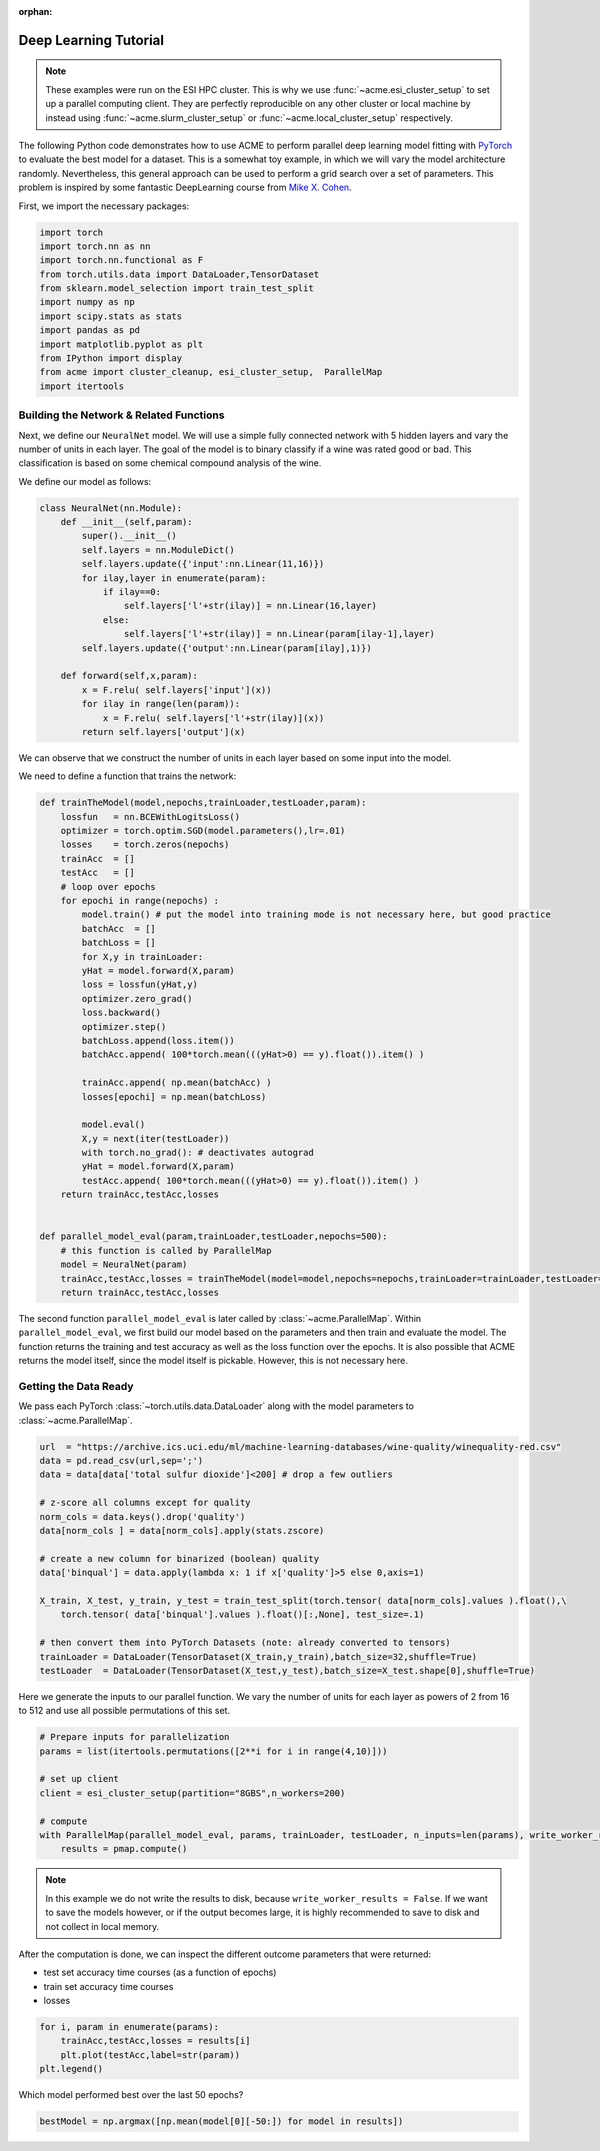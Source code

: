 .. Copyright © 2023 Ernst Strüngmann Institute (ESI) for Neuroscience
.. in Cooperation with Max Planck Society

.. SPDX-License-Identifier: CC-BY-NC-SA-1.0

:orphan:

Deep Learning Tutorial
----------------------

.. note::
    These examples were run on the ESI HPC cluster. This is why we use
    :func:`~acme.esi_cluster_setup` to set up a parallel computing client.
    They are perfectly reproducible on any other cluster or local machine
    by instead using :func:`~acme.slurm_cluster_setup` or :func:`~acme.local_cluster_setup`
    respectively.

The following Python code demonstrates how to use ACME to perform parallel
deep learning model fitting with `PyTorch <https://pytorch.org/>`_ to
evaluate the best model for a dataset. This is a somewhat toy example, in
which we will vary the model architecture randomly. Nevertheless, this
general approach can be used to perform a grid search over a set of
parameters. This problem is inspired by some fantastic DeepLearning course
from `Mike X. Cohen <https://www.mikexcohen.com/>`_.

First, we import the necessary packages:

.. code-block:: python

    import torch
    import torch.nn as nn
    import torch.nn.functional as F
    from torch.utils.data import DataLoader,TensorDataset
    from sklearn.model_selection import train_test_split
    import numpy as np
    import scipy.stats as stats
    import pandas as pd
    import matplotlib.pyplot as plt
    from IPython import display
    from acme import cluster_cleanup, esi_cluster_setup,  ParallelMap
    import itertools


Building the Network & Related Functions
========================================

Next, we define our ``NeuralNet`` model. We will use a simple fully connected
network with 5 hidden layers and vary the number of units in each layer.
The goal of the model is to binary classify if a wine was rated good or
bad. This classification is based on some chemical compound analysis of the
wine.

We define our model as follows:

.. code-block:: python

    class NeuralNet(nn.Module):
        def __init__(self,param):
            super().__init__()
            self.layers = nn.ModuleDict()
            self.layers.update({'input':nn.Linear(11,16)})
            for ilay,layer in enumerate(param):
                if ilay==0:
                    self.layers['l'+str(ilay)] = nn.Linear(16,layer)
                else:
                    self.layers['l'+str(ilay)] = nn.Linear(param[ilay-1],layer)
            self.layers.update({'output':nn.Linear(param[ilay],1)})

        def forward(self,x,param):
            x = F.relu( self.layers['input'](x))
            for ilay in range(len(param)):
                x = F.relu( self.layers['l'+str(ilay)](x))
            return self.layers['output'](x)


We can observe that we construct the number of units in each layer based
on some input into the model.

We need to define a function that trains the network:

.. code-block:: python

    def trainTheModel(model,nepochs,trainLoader,testLoader,param):
        lossfun   = nn.BCEWithLogitsLoss()
        optimizer = torch.optim.SGD(model.parameters(),lr=.01)
        losses    = torch.zeros(nepochs)
        trainAcc  = []
        testAcc   = []
        # loop over epochs
        for epochi in range(nepochs) :
            model.train() # put the model into training mode is not necessary here, but good practice
            batchAcc  = []
            batchLoss = []
            for X,y in trainLoader:
            yHat = model.forward(X,param)
            loss = lossfun(yHat,y)
            optimizer.zero_grad()
            loss.backward()
            optimizer.step()
            batchLoss.append(loss.item())
            batchAcc.append( 100*torch.mean(((yHat>0) == y).float()).item() )

            trainAcc.append( np.mean(batchAcc) )
            losses[epochi] = np.mean(batchLoss)

            model.eval()
            X,y = next(iter(testLoader))
            with torch.no_grad(): # deactivates autograd
            yHat = model.forward(X,param)
            testAcc.append( 100*torch.mean(((yHat>0) == y).float()).item() )
        return trainAcc,testAcc,losses


    def parallel_model_eval(param,trainLoader,testLoader,nepochs=500):
        # this function is called by ParallelMap
        model = NeuralNet(param)
        trainAcc,testAcc,losses = trainTheModel(model=model,nepochs=nepochs,trainLoader=trainLoader,testLoader=testLoader,param=param)
        return trainAcc,testAcc,losses


The second function ``parallel_model_eval`` is later called by
:class:`~acme.ParallelMap`. Within ``parallel_model_eval``, we first
build our model based on the parameters and then train and evaluate the
model. The function returns the training and test accuracy as well as the
loss function over the epochs. It is also possible that ACME returns the
model itself, since the model itself is pickable. However, this is not
necessary here.


Getting the Data Ready
======================

We pass each PyTorch :class:`~torch.utils.data.DataLoader` along with the
model parameters to :class:`~acme.ParallelMap`.

.. code-block:: python

    url  = "https://archive.ics.uci.edu/ml/machine-learning-databases/wine-quality/winequality-red.csv"
    data = pd.read_csv(url,sep=';')
    data = data[data['total sulfur dioxide']<200] # drop a few outliers

    # z-score all columns except for quality
    norm_cols = data.keys().drop('quality')
    data[norm_cols ] = data[norm_cols].apply(stats.zscore)

    # create a new column for binarized (boolean) quality
    data['binqual'] = data.apply(lambda x: 1 if x['quality']>5 else 0,axis=1)

    X_train, X_test, y_train, y_test = train_test_split(torch.tensor( data[norm_cols].values ).float(),\
        torch.tensor( data['binqual'].values ).float()[:,None], test_size=.1)

    # then convert them into PyTorch Datasets (note: already converted to tensors)
    trainLoader = DataLoader(TensorDataset(X_train,y_train),batch_size=32,shuffle=True)
    testLoader  = DataLoader(TensorDataset(X_test,y_test),batch_size=X_test.shape[0],shuffle=True)


Here we generate the inputs to our parallel function. We vary the number of
units for each layer as powers of 2 from 16 to 512 and use all possible
permutations of this set.

.. code-block:: python

    # Prepare inputs for parallelization
    params = list(itertools.permutations([2**i for i in range(4,10)]))

    # set up client
    client = esi_cluster_setup(partition="8GBS",n_workers=200)

    # compute
    with ParallelMap(parallel_model_eval, params, trainLoader, testLoader, n_inputs=len(params), write_worker_results=False) as pmap:
        results = pmap.compute()

.. note::
    In this example we do not write the results to disk, because ``write_worker_results = False``.
    If we want to save the models however, or if the output becomes large,
    it is highly recommended to save to disk and not collect in local memory.

After the computation is done, we can inspect the different outcome
parameters that were returned:

- test set accuracy time courses (as a function of epochs)
- train set accuracy time courses
- losses

.. code-block:: python

    for i, param in enumerate(params):
        trainAcc,testAcc,losses = results[i]
        plt.plot(testAcc,label=str(param))
    plt.legend()

Which model performed best over the last 50 epochs?

.. code-block:: python

    bestModel = np.argmax([np.mean(model[0][-50:]) for model in results])
